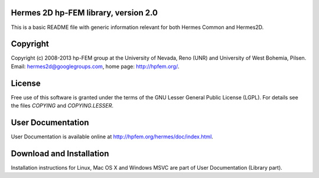 Hermes 2D hp-FEM library, version 2.0
=============================

This is a basic README file with generic information relevant for both Hermes Common and Hermes2D.

Copyright
=========

Copyright (c) 2008-2013 hp-FEM group at the University of Nevada, Reno (UNR) and University of West Bohemia, Pilsen.
Email: hermes2d@googlegroups.com, home page: http://hpfem.org/.

License
=======

Free use of this software is granted under the terms of the GNU Lesser General
Public License (LGPL). For details see the files `COPYING` and `COPYING.LESSER`.

User Documentation
==================

User Documentation is available online at http://hpfem.org/hermes/doc/index.html.

Download and Installation
=========================

Installation instructions for Linux, Mac OS X and Windows MSVC are part of User Documentation (Library part).
